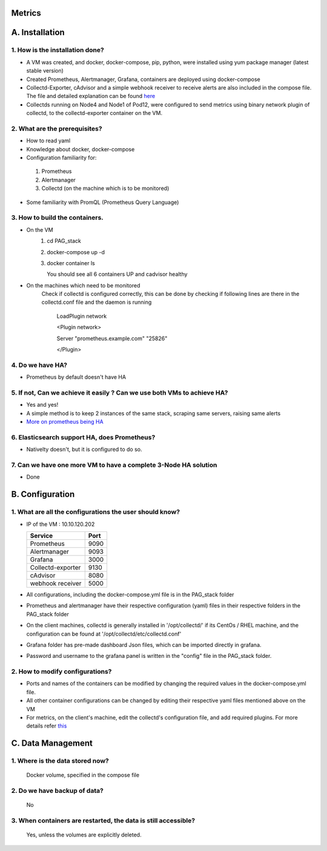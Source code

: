 Metrics
====================

A. Installation
===================

1. How is the installation done? 
--------------------------------
- A VM was created, and docker, docker-compose, pip, python, were installed using yum package manager (latest stable version)

- Created Prometheus, Alertmanager, Grafana, containers are deployed using docker-compose
 
- Collectd-Exporter, cAdvisor and a simple webhook receiver to receive alerts are also included in the compose file. The file and detailed explanation can be found `here <https://github.com/ADI10HERO/PAG_stack>`_

- Collectds running on Node4 and Node1 of Pod12, were configured to send metrics using binary network plugin of collectd, to the collectd-exporter container on the VM. 

 
2. What are the prerequisites?
-------------------------------
- How to read yaml 
- Knowledge about docker, docker-compose
- Configuration familiarity for:

 1. Prometheus

 2. Alertmanager

 3. Collectd (on the machine which is to be monitored)

- Some familiarity with PromQL (Prometheus Query Language) 


3. How to build the containers.
--------------------------------
- On the VM
    1. cd PAG_stack
    
    2. docker-compose up -d

    3. docker container ls
       
       You should see all 6 containers UP and cadvisor healthy
- On the machines which need to be monitored
    Check if collectd is configured correctly, this can be done by checking if following lines are there in the collectd.conf file and the daemon is running
    
        LoadPlugin network
        
        <Plugin network>
        
        Server "prometheus.example.com" "25826"
        
        </Plugin>
           


4. Do we have HA?
--------------------------------
- Prometheus by default doesn't have HA
 


5. If not, Can we achieve it easily ? Can we use both VMs to achieve HA?
-----------------------------------------------------------------------------
- Yes and yes!
- A simple method is to keep 2 instances of the same stack, scraping same servers, raising same alerts
- `More on prometheus being HA <https://prometheus.io/docs/introduction/faq/#can-prometheus-be-made-highly-available>`_


6. Elasticsearch support HA, does Prometheus?
----------------------------------------------------------------
- Nativelty doesn't, but it is configured to do so.


7. Can we have one more VM to have a complete 3-Node HA solution  
---------------------------------------------------------------------
- Done



B. Configuration
===================

1. What are all the configurations the user should know?
--------------------------------------------------
- IP of the VM : 10.10.120.202
 
  
  ====================       =======
   Service                                        Port
  ====================       =======
   Prometheus                               9090
   Alertmanager                             9093
   Grafana                                      3000
   Collectd-exporter                        9130
   cAdvisor                                     8080
   webhook receiver                      5000
  ====================       =======

-  All configurations, including the docker-compose.yml file is in the PAG_stack folder
-  Prometheus and alertmanager have their respective configuration (yaml) files in their respective folders in the PAG_stack folder
- On the client machines, collectd is generally installed in '/opt/collectd/' if its CentOs / RHEL machine, and the configuration can be found at '/opt/collectd/etc/collectd.conf'
- Grafana folder has pre-made dashboard Json files, which can be imported directly in grafana.
- Password and username to the grafana panel is written in the "config" file in the PAG_stack folder.


2. How to modify configurations?
----------------------------------
- Ports and names of the containers can be modified by changing the required values in the docker-compose.yml file.
- All other container configurations can be changed by editing their respective yaml files mentioned above on the VM
- For metrics, on the client's machine, edit the collectd's configuration file, and add required plugins. For more details refer `this <https://collectd.org/wiki/index.php/First_steps>`_



C. Data Management
====================

1. Where is the data stored now?
----------------------------------
  Docker volume, specified in the compose file

2. Do we have backup of data?
-------------------------------
  No

3. When containers are restarted, the data is still accessible?
-----------------------------------------------------------------
  Yes, unless the volumes are explicitly deleted.
